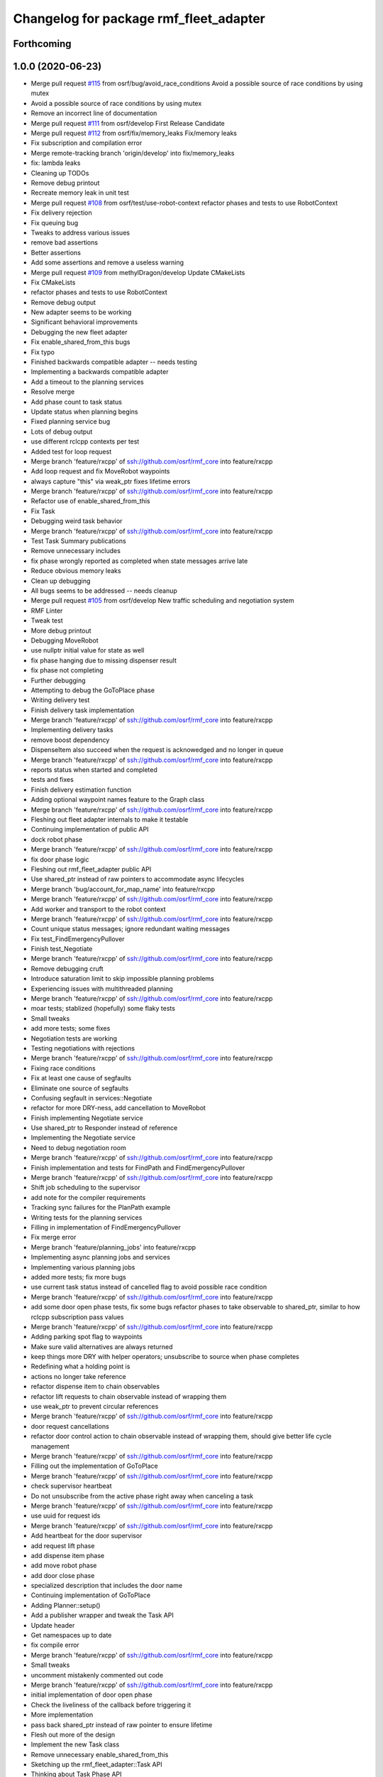 ^^^^^^^^^^^^^^^^^^^^^^^^^^^^^^^^^^^^^^^
Changelog for package rmf_fleet_adapter
^^^^^^^^^^^^^^^^^^^^^^^^^^^^^^^^^^^^^^^

Forthcoming
-----------

1.0.0 (2020-06-23)
------------------
* Merge pull request `#115 <https://github.com/osrf/rmf_core/issues/115>`_ from osrf/bug/avoid_race_conditions
  Avoid a possible source of race conditions by using mutex
* Avoid a possible source of race conditions by using mutex
* Remove an incorrect line of documentation
* Merge pull request `#111 <https://github.com/osrf/rmf_core/issues/111>`_ from osrf/develop
  First Release Candidate
* Merge pull request `#112 <https://github.com/osrf/rmf_core/issues/112>`_ from osrf/fix/memory_leaks
  Fix/memory leaks
* Fix subscription and compilation error
* Merge remote-tracking branch 'origin/develop' into fix/memory_leaks
* fix: lambda leaks
* Cleaning up TODOs
* Remove debug printout
* Recreate memory leak in unit test
* Merge pull request `#108 <https://github.com/osrf/rmf_core/issues/108>`_ from osrf/test/use-robot-context
  refactor phases and tests to use RobotContext
* Fix delivery rejection
* Fix queuing bug
* Tweaks to address various issues
* remove bad assertions
* Better assertions
* Add some assertions and remove a useless warning
* Merge pull request `#109 <https://github.com/osrf/rmf_core/issues/109>`_ from methylDragon/develop
  Update CMakeLists
* Fix CMakeLists
* refactor phases and tests to use RobotContext
* Remove debug output
* New adapter seems to be working
* Significant behavioral improvements
* Debugging the new fleet adapter
* Fix enable_shared_from_this bugs
* Fix typo
* Finished backwards compatible adapter -- needs testing
* Implementing a backwards compatible adapter
* Add a timeout to the planning services
* Resolve merge
* Add phase count to task status
* Update status when planning begins
* Fixed planning service bug
* Lots of debug output
* use different rclcpp contexts per test
* Added test for loop request
* Merge branch 'feature/rxcpp' of ssh://github.com/osrf/rmf_core into feature/rxcpp
* Add loop request and fix MoveRobot waypoints
* always capture "this" via weak_ptr
  fixes lifetime errors
* Merge branch 'feature/rxcpp' of ssh://github.com/osrf/rmf_core into feature/rxcpp
* Refactor use of enable_shared_from_this
* Fix Task
* Debugging weird task behavior
* Merge branch 'feature/rxcpp' of ssh://github.com/osrf/rmf_core into feature/rxcpp
* Test Task Summary publications
* Remove unnecessary includes
* fix phase wrongly reported as completed when state messages arrive late
* Reduce obvious memory leaks
* Clean up debugging
* All bugs seems to be addressed -- needs cleanup
* Merge pull request `#105 <https://github.com/osrf/rmf_core/issues/105>`_ from osrf/develop
  New traffic scheduling and negotiation system
* RMF Linter
* Tweak test
* More debug printout
* Debugging MoveRobot
* use nullptr initial value for state as well
* fix phase hanging due to missing dispenser result
* fix phase not completing
* Further debugging
* Attempting to debug the GoToPlace phase
* Writing delivery test
* Finish delivery task implementation
* Merge branch 'feature/rxcpp' of ssh://github.com/osrf/rmf_core into feature/rxcpp
* Implementing delivery tasks
* remove boost dependency
* DispenseItem also succeed when the request is acknowedged and no longer in queue
* Merge branch 'feature/rxcpp' of ssh://github.com/osrf/rmf_core into feature/rxcpp
* reports status when started and completed
* tests and fixes
* Finish delivery estimation function
* Adding optional waypoint names feature to the Graph class
* Merge branch 'feature/rxcpp' of ssh://github.com/osrf/rmf_core into feature/rxcpp
* Fleshing out fleet adapter internals to make it testable
* Continuing implementation of public API
* dock robot phase
* Merge branch 'feature/rxcpp' of ssh://github.com/osrf/rmf_core into feature/rxcpp
* fix door phase logic
* Fleshing out rmf_fleet_adapter public API
* Use shared_ptr instead of raw pointers to accommodate async lifecycles
* Merge branch 'bug/account_for_map_name' into feature/rxcpp
* Merge branch 'feature/rxcpp' of ssh://github.com/osrf/rmf_core into feature/rxcpp
* Add worker and transport to the robot context
* Merge branch 'feature/rxcpp' of ssh://github.com/osrf/rmf_core into feature/rxcpp
* Count unique status messages; ignore redundant waiting messages
* Fix test_FindEmergencyPullover
* Finish test_Negotiate
* Merge branch 'feature/rxcpp' of ssh://github.com/osrf/rmf_core into feature/rxcpp
* Remove debugging cruft
* Introduce saturation limit to skip impossible planning problems
* Experiencing issues with multithreaded planning
* Merge branch 'feature/rxcpp' of ssh://github.com/osrf/rmf_core into feature/rxcpp
* moar tests; stablized (hopefully) some flaky tests
* Small tweaks
* add more tests; some fixes
* Negotiation tests are working
* Testing negotiations with rejections
* Merge branch 'feature/rxcpp' of ssh://github.com/osrf/rmf_core into feature/rxcpp
* Fixing race conditions
* Fix at least one cause of segfaults
* Eliminate one source of segfaults
* Confusing segfault in services::Negotiate
* refactor for more DRY-ness, add cancellation to MoveRobot
* Finish implementing Negotiate service
* Use shared_ptr to Responder instead of reference
* Implementing the Negotiate service
* Need to debug negotiation room
* Merge branch 'feature/rxcpp' of ssh://github.com/osrf/rmf_core into feature/rxcpp
* Finish implementation and tests for FindPath and FindEmergencyPullover
* Merge branch 'feature/rxcpp' of ssh://github.com/osrf/rmf_core into feature/rxcpp
* Shift job scheduling to the supervisor
* add note for the compiler requirements
* Tracking sync failures for the PlanPath example
* Writing tests for the planning services
* Filling in implementation of FindEmergencyPullover
* Fix merge error
* Merge branch 'feature/planning_jobs' into feature/rxcpp
* Implementing async planning jobs and services
* Implementing various planning jobs
* added more tests; fix more bugs
* use current task status instead of cancelled flag to avoid possible race condition
* Merge branch 'feature/rxcpp' of ssh://github.com/osrf/rmf_core into feature/rxcpp
* add some door open phase tests, fix some bugs
  refactor phases to take observable to shared_ptr, similar to how rclcpp subscription pass values
* Merge branch 'feature/rxcpp' of ssh://github.com/osrf/rmf_core into feature/rxcpp
* Adding parking spot flag to waypoints
* Make sure valid alternatives are always returned
* keep things more DRY with helper operators; unsubscribe to source when phase completes
* Redefining what a holding point is
* actions no longer take reference
* refactor dispense item to chain observables
* refactor lift requests to chain observable instead of wrapping them
* use weak_ptr to prevent circular references
* Merge branch 'feature/rxcpp' of ssh://github.com/osrf/rmf_core into feature/rxcpp
* door request cancellations
* refactor door control action to chain observable instead of wrapping them, should give better life cycle management
* Merge branch 'feature/rxcpp' of ssh://github.com/osrf/rmf_core into feature/rxcpp
* Filling out the implementation of GoToPlace
* Merge branch 'feature/rxcpp' of ssh://github.com/osrf/rmf_core into feature/rxcpp
* check supervisor heartbeat
* Do not unsubscribe from the active phase right away when canceling a task
* Merge branch 'feature/rxcpp' of ssh://github.com/osrf/rmf_core into feature/rxcpp
* use uuid for request ids
* Merge branch 'feature/rxcpp' of ssh://github.com/osrf/rmf_core into feature/rxcpp
* Add heartbeat for the door supervisor
* add request lift phase
* add dispense item phase
* add move robot phase
* add door close phase
* specialized description that includes the door name
* Continuing implementation of GoToPlace
* Adding Planner::setup()
* Add a publisher wrapper and tweak the Task API
* Update header
* Get namespaces up to date
* fix compile error
* Merge branch 'feature/rxcpp' of ssh://github.com/osrf/rmf_core into feature/rxcpp
* Small tweaks
* uncomment mistakenly commented out code
* Merge branch 'feature/rxcpp' of ssh://github.com/osrf/rmf_core into feature/rxcpp
* initial implementation of door open phase
* Check the liveliness of the callback before triggering it
* More implementation
* pass back shared_ptr instead of raw pointer to ensure lifetime
* Flesh out more of the design
* Implement the new Task class
* Remove unnecessary enable_shared_from_this
* Sketching up the rmf_fleet_adapter::Task API
* Thinking about Task Phase API
* Have the plan start computation account for the map name
* Fix merge conflicts
* Fix merge conflicts (`#102 <https://github.com/osrf/rmf_core/issues/102>`_)
* Complete traffic negotiation system (`#101 <https://github.com/osrf/rmf_core/issues/101>`_)
* Merge in latest changes
* Fix negotiation bugs for read_only adapter
* Fix implementation bugs (`#100 <https://github.com/osrf/rmf_core/issues/100>`_)
* Finished updating fleet adapters -- need to track down bad optional access
* Appending new task to task_queue (`#99 <https://github.com/osrf/rmf_core/issues/99>`_)
* Merge branch 'merge/lenient_vicinity' into test/edge_cases
* Fix style
* Merging in lenient vicinity changes
* some packages dependencies fixes (`#94 <https://github.com/osrf/rmf_core/issues/94>`_)
* RMF Linter (`#96 <https://github.com/osrf/rmf_core/issues/96>`_)
* Improve fleet adapter (`#92 <https://github.com/osrf/rmf_core/issues/92>`_)
* multiple deliveries (`#88 <https://github.com/osrf/rmf_core/issues/88>`_)
  * implement multiple deliveries
  * refactor to be consistent with rmf_core coding format
* Migrate fleet adapter to use the schedule participant system (`#84 <https://github.com/osrf/rmf_core/issues/84>`_)
* Updated dependencies (`#80 <https://github.com/osrf/rmf_core/issues/80>`_)
* cleaned up deprecated documentation and examples (`#72 <https://github.com/osrf/rmf_core/issues/72>`_)
* fixed compilation errors in fleet adapter using new compute-start utility function (`#69 <https://github.com/osrf/rmf_core/issues/69>`_)
* Feature/refactor merge to graph (`#67 <https://github.com/osrf/rmf_core/issues/67>`_)
  * shifted api and implementation into rmf_traffic::agv::Planner, no longer rclcpp dependent, builds
  * problems returning from the optional StartSet
  * figured out how to use value of optional
  * tests should be quite complete, starting PR and cleanup
  * getting conflicted lane indices in tests
  * finished writing tests and passes
  * removed redundant planners in tests, fixed typos, added const to references
* Bring back all actions in the delivery task (`#66 <https://github.com/osrf/rmf_core/issues/66>`_)
* Changes that were used for DP2 (`#64 <https://github.com/osrf/rmf_core/issues/64>`_)
* Make the schedule manager persistent (`#63 <https://github.com/osrf/rmf_core/issues/63>`_)
* require the lift name parameter to be present for the mock lifts
* Use the correct string
* Fix bug
* Ignore lift times to avoid clock sync problems (`#62 <https://github.com/osrf/rmf_core/issues/62>`_)
* Allow the schedule to jump forward (`#61 <https://github.com/osrf/rmf_core/issues/61>`_)
* Task aggregator (`#55 <https://github.com/osrf/rmf_core/issues/55>`_)
* Tweaks (`#60 <https://github.com/osrf/rmf_core/issues/60>`_)
* Fix deliveries (`#59 <https://github.com/osrf/rmf_core/issues/59>`_)
* Fixing event listeners (`#58 <https://github.com/osrf/rmf_core/issues/58>`_)
* Be smarter about task IDs (`#57 <https://github.com/osrf/rmf_core/issues/57>`_)
* Add a docking event to the graph and planner (`#56 <https://github.com/osrf/rmf_core/issues/56>`_)
* Fixes (`#54 <https://github.com/osrf/rmf_core/issues/54>`_)
* Fleet adapter behavior fixes (`#51 <https://github.com/osrf/rmf_core/issues/51>`_)
* Create nodes to supervise the lift and door requests (`#49 <https://github.com/osrf/rmf_core/issues/49>`_)
* Make a main() function for the full_control fleet adapter (`#48 <https://github.com/osrf/rmf_core/issues/48>`_)
* Create a task for looping between two points an arbitrary number of times (`#47 <https://github.com/osrf/rmf_core/issues/47>`_)
* Implement a responsive full-control fleet adapter (`#46 <https://github.com/osrf/rmf_core/issues/46>`_)
* Read Only Fleet Adapter Tests (`#38 <https://github.com/osrf/rmf_core/issues/38>`_)
* Add replace and delay services to the schedule (`#32 <https://github.com/osrf/rmf_core/issues/32>`_)
* Read only fleet adapter (`#29 <https://github.com/osrf/rmf_core/issues/29>`_)
* fixed clean build issue (`#28 <https://github.com/osrf/rmf_core/issues/28>`_)
* some docs (`#25 <https://github.com/osrf/rmf_core/issues/25>`_)
  * some docs
  * english bad
* Integrate read-only fleet adapter (`#18 <https://github.com/osrf/rmf_core/issues/18>`_)
* Contributors: Aaron Chong, Charayaphan Nakorn Boon Han, Grey, Marco A. Gutiérrez, Michael X. Grey, Yadu, Yadunund, koonpeng, methylDragon
